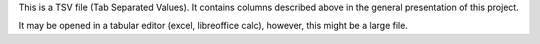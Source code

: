 This is a TSV file (Tab Separated Values). It contains columns described above in the general presentation of this project.

It may be opened in a tabular editor (excel, libreoffice calc), however, this might be a large file.
